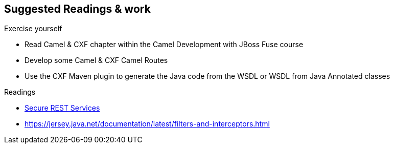 :noaudio:

[#suggested-readings]
== Suggested Readings & work

.Exercise yourself
* Read Camel & CXF chapter within the Camel Development with JBoss Fuse course
* Develop some Camel & CXF Camel Routes
* Use the CXF Maven plugin to generate the Java code from the WSDL or WSDL from Java Annotated classes

.Readings
* http://docs.oracle.com/middleware/1212/wls/RESTF/secure-restful-service.htm#RESTF280[Secure REST Services]

* https://jersey.java.net/documentation/latest/filters-and-interceptors.html

ifdef::showscript[]
[.notes]
****

== Suggested Readings & work

In order to prepare this module, we suggest that you review the links provided but also that you read the chapter about Camel & CXF within the Camel Development with JBoss Fuse course, that you create some projects
using your WSDL file and expose a Web Service from a Camel Route that you will consume from another Camel Route playing the role of a client. Exercise tyourself to also use the CXF Maven Plugins reponsioble to generate the Java
classes from the WSDL file of the WSDL file from the Java Annotated Classes.

****
endif::showscript[]
